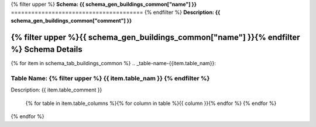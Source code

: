 
.. _buildings_common_schema:
{% filter upper %}
**Schema: {{ schema_gen_buildings_common["name"] }}**
=======================================
{% endfilter %}
**Description: {{ schema_gen_buildings_common["comment"] }}**


{% filter upper %}{{ schema_gen_buildings_common["name"] }}{% endfilter %} Schema Details
-----------------------------------------


{% for item in schema_tab_buildings_common  %}
.. _table-name-{{item.table_nam}}:

Table Name: {% filter upper %} {{ item.table_nam }} {% endfilter %}
^^^^^^^^^^^^^^^^^^^^^^^^^^^^^^^^^^^^^^^^^^^^^^^^^^^^^^^^^^^^^^^^^^^^^^^^^^^
	

Description: {{ item.table_comment }}

		{% for table in item.table_columns %}{%  for column in table %}{{ column }}{% endfor %}
		{% endfor %}
	      
		

{% endfor %}